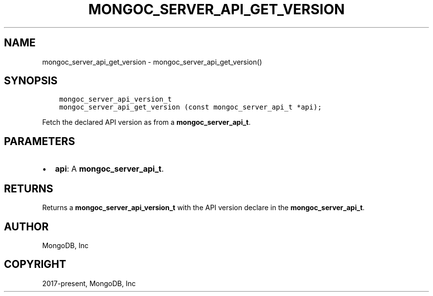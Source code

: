 .\" Man page generated from reStructuredText.
.
.TH "MONGOC_SERVER_API_GET_VERSION" "3" "Nov 03, 2021" "1.19.2" "libmongoc"
.SH NAME
mongoc_server_api_get_version \- mongoc_server_api_get_version()
.
.nr rst2man-indent-level 0
.
.de1 rstReportMargin
\\$1 \\n[an-margin]
level \\n[rst2man-indent-level]
level margin: \\n[rst2man-indent\\n[rst2man-indent-level]]
-
\\n[rst2man-indent0]
\\n[rst2man-indent1]
\\n[rst2man-indent2]
..
.de1 INDENT
.\" .rstReportMargin pre:
. RS \\$1
. nr rst2man-indent\\n[rst2man-indent-level] \\n[an-margin]
. nr rst2man-indent-level +1
.\" .rstReportMargin post:
..
.de UNINDENT
. RE
.\" indent \\n[an-margin]
.\" old: \\n[rst2man-indent\\n[rst2man-indent-level]]
.nr rst2man-indent-level -1
.\" new: \\n[rst2man-indent\\n[rst2man-indent-level]]
.in \\n[rst2man-indent\\n[rst2man-indent-level]]u
..
.SH SYNOPSIS
.INDENT 0.0
.INDENT 3.5
.sp
.nf
.ft C
mongoc_server_api_version_t
mongoc_server_api_get_version (const mongoc_server_api_t *api);
.ft P
.fi
.UNINDENT
.UNINDENT
.sp
Fetch the declared API version as from a \fBmongoc_server_api_t\fP\&.
.SH PARAMETERS
.INDENT 0.0
.IP \(bu 2
\fBapi\fP: A \fBmongoc_server_api_t\fP\&.
.UNINDENT
.SH RETURNS
.sp
Returns a \fBmongoc_server_api_version_t\fP with the API version declare in the \fBmongoc_server_api_t\fP\&.
.SH AUTHOR
MongoDB, Inc
.SH COPYRIGHT
2017-present, MongoDB, Inc
.\" Generated by docutils manpage writer.
.
